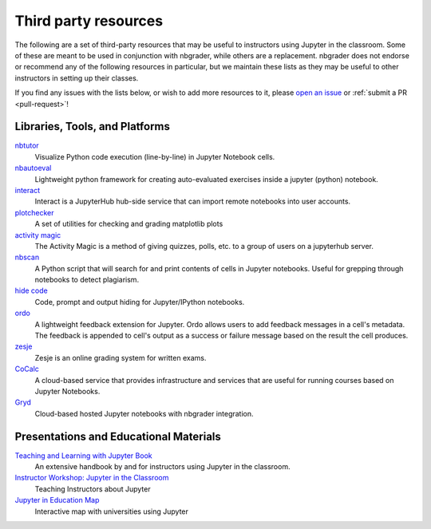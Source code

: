 Third party resources
=====================

The following are a set of third-party resources that may be useful to
instructors using Jupyter in the classroom. Some of these are meant to be
used in conjunction with nbgrader, while others are a replacement. nbgrader
does not endorse or recommend any of the following resources in particular,
but we maintain these lists as they may be useful to other instructors in setting up their classes.

If you find any issues with the lists below, or wish to add more resources to
it, please `open an issue <https://github.com/jupyter/nbgrader/issues/new>`_ or :ref:`submit a PR <pull-request>`!

Libraries, Tools, and Platforms
-------------------------------

`nbtutor <https://github.com/lgpage/nbtutor>`_
    Visualize Python code execution (line-by-line) in Jupyter Notebook cells.

`nbautoeval <https://github.com/parmentelat/nbautoeval>`_
    Lightweight python framework for creating auto-evaluated exercises inside a jupyter (python) notebook.

`interact <https://github.com/data-8/interact>`_
    Interact is a JupyterHub hub-side service that can import remote notebooks into user accounts.

`plotchecker <https://github.com/jhamrick/plotchecker>`_
    A set of utilities for checking and grading matplotlib plots

`activity magic <https://jupyter.brynmawr.edu/services/public/dblank/Activity%20Magic.ipynb>`_
    The Activity Magic is a method of giving quizzes, polls, etc. to a group of users on a jupyterhub server.

`nbscan <https://github.com/conery/nbscan>`_
    A Python script that will search for and print contents of cells in Jupyter notebooks. Useful for grepping through notebooks to detect plagiarism.

`hide code <https://github.com/kirbs-/hide_code>`_
    Code, prompt and output hiding for Jupyter/IPython notebooks.

`ordo <https://github.com/nbgallery/ordo>`_
    A lightweight feedback extension for Jupyter. Ordo allows users to add feedback messages in a cell's metadata. The feedback is appended to cell's output as a success or failure message based on the result the cell produces.

`zesje <https://gitlab.kwant-project.org/zesje/zesje>`_
    Zesje is an online grading system for written exams.

`CoCalc <https://cocalc.com/>`_
    A cloud-based service that provides infrastructure and services that are useful for running courses based on Jupyter Notebooks.

`Gryd <https://gryd.us/>`_
    Cloud-based hosted Jupyter notebooks with nbgrader integration.


Presentations and Educational Materials
---------------------------------------

`Teaching and Learning with Jupyter Book <https://jupyter4edu.github.io/jupyter-edu-book/>`_
    An extensive handbook by and for instructors using Jupyter in the classroom.

`Instructor Workshop: Jupyter in the Classroom <https://github.com/lucentdan/JupyterInTheClassroom>`_
    Teaching Instructors about Jupyter

`Jupyter in Education Map <https://elc.github.io/jupyter-map/>`_
    Interactive map with universities using Jupyter
